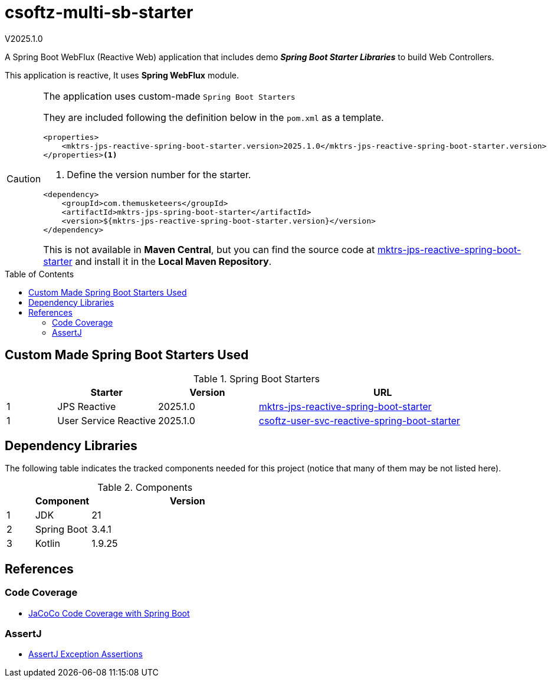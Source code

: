 :toc: macro
:toclevels: 5
:toc-placement!:

= csoftz-multi-sb-starter

V2025.1.0

A Spring Boot WebFlux (Reactive Web) application that includes demo *_Spring Boot Starter Libraries_* to build Web Controllers.

This application is reactive, It uses *Spring WebFlux* module.

[CAUTION]
====
The application uses custom-made `Spring Boot Starters`

They are included following the definition below in the `pom.xml` as a template.

[source,xml]
----
<properties>
    <mktrs-jps-reactive-spring-boot-starter.version>2025.1.0</mktrs-jps-reactive-spring-boot-starter.version>
</properties><1>
----
<1> Define the version number for the starter.

[source,xml]
----
<dependency>
    <groupId>com.themusketeers</groupId>
    <artifactId>mktrs-jps-spring-boot-starter</artifactId>
    <version>${mktrs-jps-reactive-spring-boot-starter.version}</version>
</dependency>
----

This is not available in *Maven Central*, but you can find the source code at https://github.com/TheMuskeeters/mktrs-jps-reactive-spring-boot-starter[mktrs-jps-reactive-spring-boot-starter]
and install it in the *Local Maven Repository*.
====

toc::[]
== Custom Made Spring Boot Starters Used

.Spring Boot Starters
[%header,cols="10%, 20%, 20%, 50%"]
|===
||Starter|Version|URL
|1|JPS Reactive|2025.1.0|https://github.com/TheMuskeeters/mktrs-jps-reactive-spring-boot-starter[mktrs-jps-reactive-spring-boot-starter]
|1|User Service Reactive|2025.1.0|https://github.com/cortizqgithub/csoftz-user-svc-reactive-spring-boot-starter[csoftz-user-svc-reactive-spring-boot-starter]
|===

== Dependency Libraries

The following table indicates the tracked components needed for this project (notice that many of them may be not
listed here).

.Components
[%header,cols="10%, 20%, 70%"]
|===
||Component|Version
|1|JDK|21
|2|Spring Boot|3.4.1
|3|Kotlin|1.9.25
|===

== References

=== Code Coverage
* https://medium.com/@truongbui95/jacoco-code-coverage-with-spring-boot-835af8debc68[JaCoCo Code Coverage with Spring Boot^]

=== AssertJ
* https://www.baeldung.com/assertj-exception-assertion[AssertJ Exception Assertions^]
